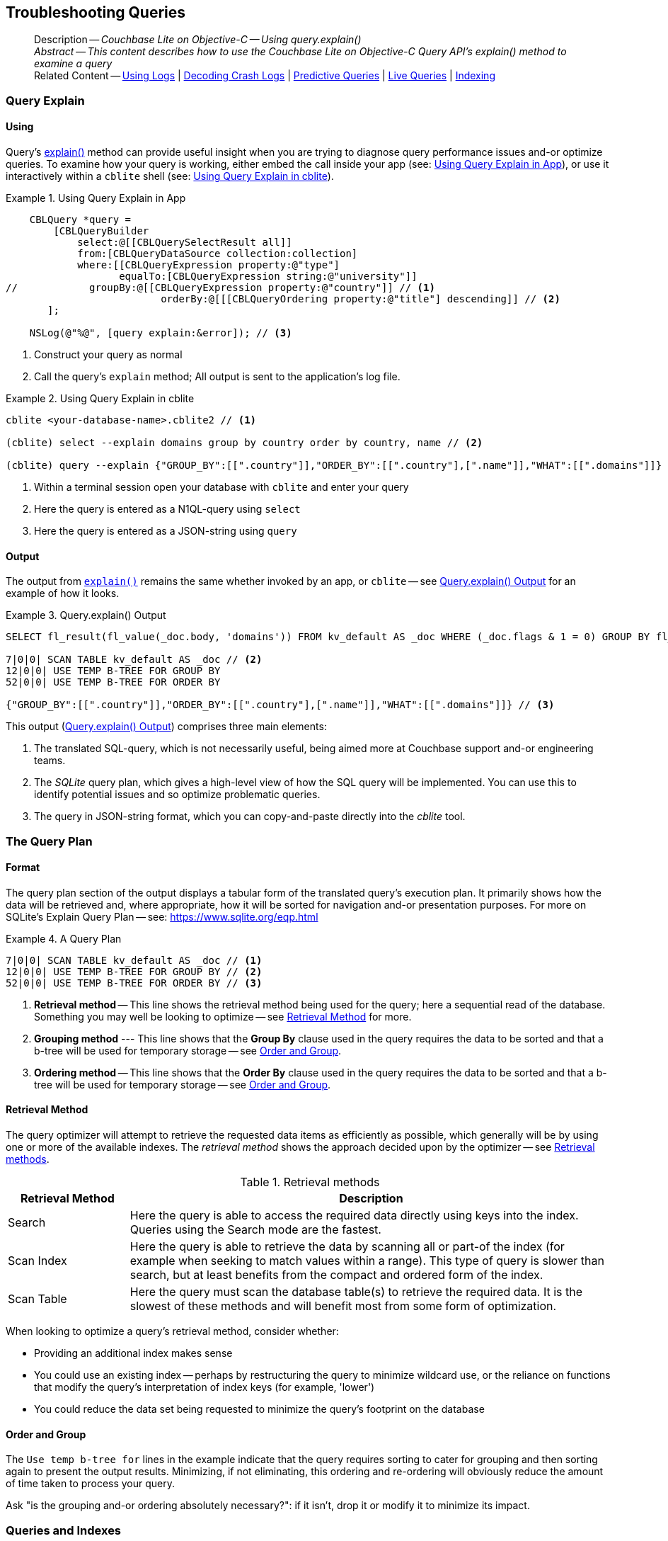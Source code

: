 :docname: troubleshooting-queries
:page-module: objc
:page-relative-src-path: troubleshooting-queries.adoc
:page-origin-url: https://github.com/couchbase/docs-couchbase-lite.git
:page-origin-start-path:
:page-origin-refname: antora-assembler-simplification
:page-origin-reftype: branch
:page-origin-refhash: (worktree)
[#objc:troubleshooting-queries:::]
== Troubleshooting Queries
:page-role:
:description: Couchbase Lite on Objective-C -- Using query.explain()


:maintenance: 1


[abstract]
--
Description -- _{description}_ +
_Abstract -- This content describes how to use the Couchbase Lite on Objective-C Query API's explain() method to examine a query_ +
Related Content -- xref:objc:troubleshooting-logs.adoc[Using Logs] | xref:objc:troubleshooting-crashes.adoc[Decoding Crash Logs] | xref:objc:querybuilder.adoc#lbl-predquery[Predictive Queries] | xref:objc:query-live.adoc[Live Queries] | xref:objc:indexing.adoc[Indexing]
--


[discrete#objc:troubleshooting-queries:::query-explain]
=== Query Explain


[discrete#objc:troubleshooting-queries:::using]
==== Using
Query's https://docs.couchbase.com/mobile/{major}.{minor}.{maintenance-ios}{empty}/couchbase-lite-objc/Classes/CBLQuery.html#/c:objc(cs)CBLQuery(im)explain:[explain()] method can provide useful insight when you are trying to diagnose query performance issues and-or optimize queries.
To examine how your query is working, either embed the call inside your app (see: <<objc:troubleshooting-queries:::use-qe-app>>), or use it interactively within a `cblite` shell (see: <<objc:troubleshooting-queries:::use-qe-cblite>>).

[#use-qe-app]
.Using Query Explain in App


[#objc:troubleshooting-queries:::use-qe-app]
====


// Show Main Snippet
// include::objc:example$code_snippets/SampleCodeTest.m[tags="query-explain-all", indent=0]
[source, objc]
----
    CBLQuery *query =
        [CBLQueryBuilder
            select:@[[CBLQuerySelectResult all]]
            from:[CBLQueryDataSource collection:collection]
            where:[[CBLQueryExpression property:@"type"]
                   equalTo:[CBLQueryExpression string:@"university"]]
//            groupBy:@[[CBLQueryExpression property:@"country"]] // <.>
                          orderBy:@[[[CBLQueryOrdering property:@"title"] descending]] // <.>
       ];

    NSLog(@"%@", [query explain:&error]); // <.>

----


====

<.> Construct your query as normal
<.> Call the query's `explain` method; All output is sent to the application's log file.

[#objc:troubleshooting-queries:::use-qe-cblite]
.Using Query Explain in cblite
====
[source, console]
----
cblite <your-database-name>.cblite2 // <.>

(cblite) select --explain domains group by country order by country, name // <.>

(cblite) query --explain {"GROUP_BY":[[".country"]],"ORDER_BY":[[".country"],[".name"]],"WHAT":[[".domains"]]} // <.>

----
<.> Within a terminal session open your database with `cblite` and enter your query
<.> Here the query is entered as a N1QL-query using `select` +
<.> Here the query is entered as a JSON-string using `query`
====


[discrete#objc:troubleshooting-queries:::output]
==== Output
The output from `https://docs.couchbase.com/mobile/{major}.{minor}.{maintenance-ios}{empty}/couchbase-lite-objc/Classes/CBLQuery.html#/c:objc(cs)CBLQuery(im)explain:[explain()]` remains the same whether invoked by an app, or `cblite` -- see <<objc:troubleshooting-queries:::qe-output>> for an example of how it looks.

[#objc:troubleshooting-queries:::qe-output]
.Query.explain() Output
====

[source, console]
----
SELECT fl_result(fl_value(_doc.body, 'domains')) FROM kv_default AS _doc WHERE (_doc.flags & 1 = 0) GROUP BY fl_value(_doc.body, 'country') ORDER BY fl_value(_doc.body, 'country'), fl_value(_doc.body, 'name') // <.>

7|0|0| SCAN TABLE kv_default AS _doc // <.>
12|0|0| USE TEMP B-TREE FOR GROUP BY
52|0|0| USE TEMP B-TREE FOR ORDER BY

{"GROUP_BY":[[".country"]],"ORDER_BY":[[".country"],[".name"]],"WHAT":[[".domains"]]} // <.>

----

====

This output (<<objc:troubleshooting-queries:::qe-output>>) comprises three main elements:

<.> The translated SQL-query, which is not necessarily useful, being aimed more at Couchbase support and-or engineering teams.
<.> The _SQLite_ query plan, which gives a high-level view of how the SQL query will be implemented.
You can use this to identify potential issues and so optimize problematic queries.
<.> The query in JSON-string format, which you can copy-and-paste directly into the _cblite_ tool.


[discrete#objc:troubleshooting-queries:::the-query-plan]
=== The Query Plan


[discrete#objc:troubleshooting-queries:::format]
==== Format
The query plan section of the output displays a tabular form of the translated query's execution plan.
It primarily shows how the data will be retrieved and, where appropriate, how it will be sorted for navigation and-or presentation purposes.
For more on SQLite's Explain Query Plan -- see: https://www.sqlite.org/eqp.html

[#objc:troubleshooting-queries:::qry-plan]
.A Query Plan
====
[source, console]
----
7|0|0| SCAN TABLE kv_default AS _doc // <.>
12|0|0| USE TEMP B-TREE FOR GROUP BY // <.>
52|0|0| USE TEMP B-TREE FOR ORDER BY // <.>
----

<.> *Retrieval method* -- This line shows the retrieval method being used for the query; here a sequential read of the database.
Something you may well be looking to optimize -- see <<objc:troubleshooting-queries:::ret-method>> for more.
<.> *Grouping method* --- This line shows that the *Group By* clause used in the query requires the data to be sorted and that a b-tree will be used for temporary storage -- see <<objc:troubleshooting-queries:::order-group>>.
<.> *Ordering method* -- This line shows that the *Order By* clause used in the query requires the data to be sorted and that a b-tree will be used for temporary storage -- see <<objc:troubleshooting-queries:::order-group>>.
====


[discrete#objc:troubleshooting-queries:::ret-method]
==== Retrieval Method
The query optimizer will attempt to retrieve the requested data items as efficiently as possible, which generally will be by using one or more of the available indexes.
The _retrieval method_ shows the approach decided upon by the optimizer -- see <<objc:troubleshooting-queries:::ret-meths>>.

[#ret-meths]
.Retrieval methods
[#objc:troubleshooting-queries:::ret-meths#,cols="2,8"]
|===
|Retrieval Method | Description

|Search
|Here the query is able to access the required data directly using keys into the index.
Queries using the Search mode are the fastest.

|Scan Index
|Here the query is able to retrieve the data by scanning all or part-of the index (for example when seeking to match values within a range).
This type of query is slower than search, but at least benefits from the compact and ordered form of the index.

|Scan Table
|Here the query must scan the database table(s) to retrieve the required data.
It is the slowest of these methods and will benefit most from some form of optimization.
|===

When looking to optimize a query's retrieval method, consider whether:

* Providing an additional index makes sense
* You could use an existing index -- perhaps by restructuring the query to minimize wildcard use, or the reliance on functions that modify the query's interpretation of index keys (for example, 'lower')
* You could reduce the data set being requested to minimize the query's footprint on the database

[discrete#objc:troubleshooting-queries:::order-group]
==== Order and Group
The `Use temp b-tree for` lines in the example indicate that the query requires sorting to cater for grouping and then sorting again to present the output results.
Minimizing, if not eliminating, this ordering and re-ordering will obviously reduce the amount of time taken to process your query.

Ask "is the grouping and-or ordering absolutely necessary?": if it isn't, drop it or modify it to minimize its impact.


[discrete#objc:troubleshooting-queries:::queries-and-indexes]
=== Queries and Indexes

Querying documents using a pre-existing database index is much faster because an index narrows down the set of documents to examine -- see: the xref:objc:query-troubleshooting.adoc[Query Troubleshooting] topic.

When planning the indexes you need for your database, remember that while indexes make queries faster, they may also:

* Make writes slightly slower, because each index must be updated whenever a document is updated
* Make your Couchbase Lite database slightly larger.

Too many indexes may hurt performance.
Optimal performance depends on designing and creating the _right_ indexes to go along with your queries.

.Constraints
[NOTE]
Couchbase Lite for ios does not currently support partial value indexes; indexes with non-property expressions.
You should only index with properties that you plan to use in the query.


The Query optimizer converts your query into a parse tree that groups zero or more _and-connected_ clauses together (as dictated by your `where` conditionals) for effective query engine processing.

Ideally a query will be be able to satisfy its requirements entirely by either directly accessing the index or searching sequential index rows.
Less good is if the query must scan the whole index; although the compact nature of most indexes means this is still much faster than the alternative of scanning the entire database with no help from the indexes at all.

Searches that begin with or rely upon an inequality with the primary key are inherently less effective than those using a primary key equality.


[discrete#objc:troubleshooting-queries:::working-with-the-query-optimizer]
=== Working with the Query Optimizer
You may have noticed that sometimes a query runs faster on a second run, or after re-opening the database, or after deleting and recreating an index.
This typically happens when SQL Query Optimizer has gathered sufficient stats to recognize a means of optimizing a sub-optimal query.

If only those stats were available from the start.
In fact they are gathered after certain events, such as:

* Following index creation
* On a database close
* When running a database compact.

So, if your analysis of the <<objc:troubleshooting-queries:::qe-output,Query Explain output>> indicates a sub-optimal query and your rewrites fail to sufficiently optimize it, consider compacting the database.
Then re-generate the Query Explain and note any improvements in optimization.
They may not, in themselves, resolve the issue entirely; but they can provide a uesful guide toward further optimizing changes you could make.


[discrete#objc:troubleshooting-queries:::use-like-based-queries]
=== Wildcard and Like-based Queries

Like-based searches can use the index(es) only if:

* The search-string doesn't start with a wildcard
* The primary search expression uses a property that is indexed key
* The search-string is a constant known at run time) (that is, not a value derived during processing of the query)

To illustrate this we can use a modified query from the Mobile Travel Sample application; replacing a simple equality test with a 'LIKE'

In <<objc:troubleshooting-queries:::like-wild-pfx-qry>> we use a wildcard prefix and suffix.
You can see that the query plan decides on a retrieval method of `Scan Table`.

TIP: For more on indexes -- see: xref:objc:indexing.adoc[Indexing]

[#like-wild-pfx-qry]
.Like with Wildcard Prefix


// Show Main Snippet
// include::objc:example$code_snippets/SampleCodeTest.m[tags="query-explain-like", indent=0]
[sourc#objc:troubleshooting-queries:::like-wild-pfx-qrye, objc]
----
CBLQueryExpression *type =
    [[CBLQueryExpression property:@"type"]
        like:[CBLQueryExpression string:@"%hotel%"]];
CBLQueryExpression *name =
    [[CBLQueryExpression property:@"name"]
        like:[CBLQueryExpression string:@"%royal%"]];

CBLQuery *query =
    [CBLQueryBuilder
        select:@[[CBLQuerySelectResult all]]
        from:[CBLQueryDataSource collection:collection]
        where:[type andExpression:name]
    ];
  NSLog(@"%@", [query explain:&error]); // <.>

----


<.> The indexed property, TYPE, cannot use its index because of the wildcard prefix.


.Resulting Query Plan
[source, console]
----
2|0|0| SCAN TABLE kv_default AS _doc
----

By contrast, by removing the wildcard prefix `%` (in <<objc:troubleshooting-queries:::like-no-wild-pfx-qry>>), we see that the query plan's retrieval method changes to become an index search.
Where practical, simple changes like this can make significant differences in query performance.

.Like with No Wildcard-prefix
[#like-no-wild-pfx-qry]


[#objc:troubleshooting-queries:::like-no-wild-pfx-qry]
====


// Show Main Snippet
// include::objc:example$code_snippets/SampleCodeTest.m[tags="query-explain-nopfx", indent=0]
[source, objc]
----
CBLQueryExpression *type =
    [[CBLQueryExpression property:@"type"]
        like:[CBLQueryExpression string:@"hotel%"]]; // <.>
CBLQueryExpression *name =
    [[CBLQueryExpression property:@"name"]
        like:[CBLQueryExpression string:@"%royal%"]];

CBLQuery *query =
    [CBLQueryBuilder
        select:@[[CBLQuerySelectResult all]]
        from:[CBLQueryDataSource collection:collection]
        where:[type andExpression:name]
    ];

NSLog(@"%@", [query explain:&error]);

----


====

<.> Simply removing the wildcard prefix enables the query optimizer to access the `typeIndex`, which results in a more efficient search.

.Resulting Query Plan
[source, bash]
----
3|0|0| SEARCH TABLE kv_default AS _doc USING INDEX typeIndex (<expr>>? AND <expr><?)
----

[discrete#objc:troubleshooting-queries:::use-functions-wisely]
=== Use Functions Wisely

Functions are a very useful tool in building queries, but be aware that they can impact whether the query-optimizer is able to use your index(es).

For example, you can observe a similar situation to that shown in <<objc:troubleshooting-queries:::use-like-based-queries>> when using the `https://docs.couchbase.com/mobile/{major}.{minor}.{maintenance-ios}{empty}/couchbase-lite-objc/Classes/CBLQueryFunction.html#/c:objc(cs)CBLQueryFunction(cm)lower:[lower()]` function on an indexed property.

.Query
[#use-like-based-queries]


// Show Main Snippet
// include::objc:example$code_snippets/SampleCodeTest.m[tags="query-explain-function", indent=0]
[sourc#objc:troubleshooting-queries:::use-like-based-queriese, objc]
----
CBLQueryExpression *type =
    [[CBLQueryFunction lower:[CBLQueryExpression property:@"type"]]
        equalTo:[CBLQueryExpression string:@"hotel"]]; // <.>
CBLQueryExpression *name =
    [[CBLQueryExpression property:@"name"]
        like:[CBLQueryExpression string:@"%royal%"]];

CBLQuery *query =
    [CBLQueryBuilder
        select:@[[CBLQuerySelectResult all]]
            from:[CBLQueryDataSource collection:collection]
            where:[type andExpression:name]];

NSLog(@"%@", [query explain:&error]);

----


<.> Here we use the `https://docs.couchbase.com/mobile/{major}.{minor}.{maintenance-ios}{empty}/couchbase-lite-objc/Classes/CBLQueryFunction.html#/c:objc(cs)CBLQueryFunction(cm)lower:[lower()]` function in the _Where_ expression

.Query Plan:
[source, bash]
----
2|0|0| SCAN TABLE kv_default AS _doc
----


But removing the `https://docs.couchbase.com/mobile/{major}.{minor}.{maintenance-ios}{empty}/couchbase-lite-objc/Classes/CBLQueryFunction.html#/c:objc(cs)CBLQueryFunction(cm)lower:[lower()]` function, changes things:

.Query


// Show Main Snippet
// include::objc:example$code_snippets/SampleCodeTest.m[tags="query-explain-nofunction", indent=0]
[source, objc]
----
CBLQueryExpression *type =
    [[CBLQueryExpression property:@"type"]
        equalTo:[CBLQueryExpression string:@"hotel"]]; // <.>
CBLQueryExpression *name =
    [[CBLQueryExpression property:@"name"]
        like:[CBLQueryExpression string:@"%royal%"]];

CBLQuery *query =
    [CBLQueryBuilder
        select:@[[CBLQuerySelectResult all]]
        from:[CBLQueryDataSource collection:collection]
        where:[type andExpression:name]
    ];

NSLog(@"%@", [query explain:&error]);

----


<.> Here we have removed `https://docs.couchbase.com/mobile/{major}.{minor}.{maintenance-ios}{empty}/couchbase-lite-objc/Classes/CBLQueryFunction.html#/c:objc(cs)CBLQueryFunction(cm)lower:[lower()]` from the _Where_ expression

.Query plan
----
3|0|0| SEARCH TABLE kv_default AS _doc USING INDEX typeIndex (<expr>=?)
----

Knowing this, you can consider how you create the index; for example, using https://docs.couchbase.com/mobile/{major}.{minor}.{maintenance-ios}{empty}/couchbase-lite-objc/Classes/CBLQueryFunction.html#/c:objc(cs)CBLQueryFunction(cm)lower:[lower()] when you create the index and then always using lowercase comparisons.

[discrete#objc:troubleshooting-queries:::optimization-considerations]
=== Optimization Considerations

Try to minimize the amount of data retrieved.
Reduce it down to the few properties you really *do* need to achieve the required result.

Consider fetching details _lazily_.
You could break complex queries into components.
Returning just the doc-ids, then process the array of doc-ids using either the Document API or a query thats uses the array of doc-ids to return information.

Consider using paging to minimize the data returned when the number of results returned is expected to be high.
Getting the whole lot at once will be slow and resource intensive: Plus does anyone want to access them all in one go?
Instead retrieve batches of information at a time, perhaps using `Where` method's `limit( offset)` feature to set a starting point for each batch subsequent batch.
Although, note that using query offsets becomes increasingly less effective as the overhead of skipping a growing number of rows each time increases. You can work around this, by instead using ranges of search-key values. If the last search-key value of batch one was 'x' then that could become the starting point for your next batch and-so-on.

Optimize document size in design.
Smaller docs load more quickly.
Break your data into logical linked units.

Consider Using Full Text Search instead of complex like or regex patterns -- see xref:objc:fts.adoc[Full Text Search]. +
{empty}


[discrete#objc:troubleshooting-queries:::related-content]
=== Related Content
++++
<div class="card-row three-column-row">
++++

[.column]
==== {empty}
.How to . . .
* xref:objc:querybuilder.adoc[QueryBuilder]
* xref:objc:query-n1ql-mobile.adoc[{sqlpp} for Mobile]
* xref:objc:query-live.adoc[Live Queries]
* xref:objc:fts.adoc[Full Text Search]


.

[discrete.colum#objc:troubleshooting-queries:::-2n]
==== {empty}
.Learn more . . .
* xref:objc:query-n1ql-mobile-querybuilder-diffs.adoc[{sqlpp} Mobile - Querybuilder  Differences]
* xref:objc:query-n1ql-mobile-server-diffs.adoc[{sqlpp} Mobile - {sqlpp} Server Differences]
* xref:objc:query-resultsets.adoc[Query Resultsets]
* xref:objc:query-troubleshooting.adoc[Query Troubleshooting]
* xref:objc:query-live.adoc[Live Queries]

* xref:objc:database.adoc[Databases]
* xref:objc:document.adoc[Documents]
* xref:objc:blob.adoc[Blobs]

.


[discrete.colum#objc:troubleshooting-queries:::-3n]
==== {empty}
.Dive Deeper . . .
https://forums.couchbase.com/c/mobile/14[Mobile Forum] |
https://blog.couchbase.com/[Blog] |
https://docs.couchbase.com/tutorials/[Tutorials]

.


++++
</div>
++++


